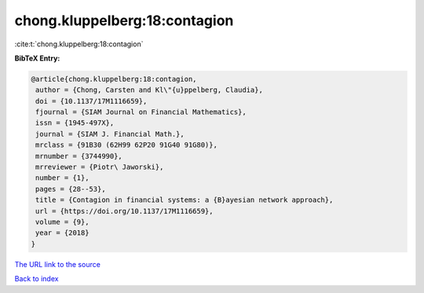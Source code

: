 chong.kluppelberg:18:contagion
==============================

:cite:t:`chong.kluppelberg:18:contagion`

**BibTeX Entry:**

.. code-block:: bibtex

   @article{chong.kluppelberg:18:contagion,
    author = {Chong, Carsten and Kl\"{u}ppelberg, Claudia},
    doi = {10.1137/17M1116659},
    fjournal = {SIAM Journal on Financial Mathematics},
    issn = {1945-497X},
    journal = {SIAM J. Financial Math.},
    mrclass = {91B30 (62H99 62P20 91G40 91G80)},
    mrnumber = {3744990},
    mrreviewer = {Piotr\ Jaworski},
    number = {1},
    pages = {28--53},
    title = {Contagion in financial systems: a {B}ayesian network approach},
    url = {https://doi.org/10.1137/17M1116659},
    volume = {9},
    year = {2018}
   }
`The URL link to the source <ttps://doi.org/10.1137/17M1116659}>`_


`Back to index <../By-Cite-Keys.html>`_
